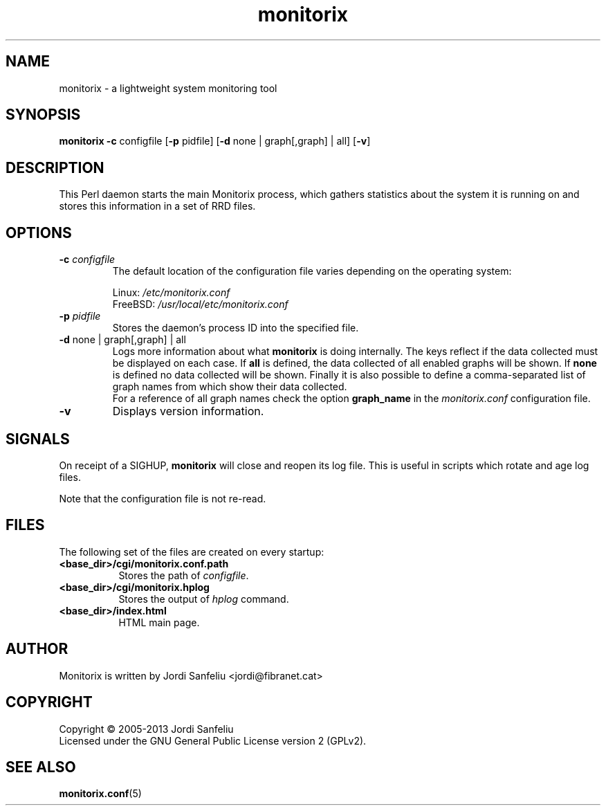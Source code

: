 .\" Monitorix manpage.
.\" Copyright (C) 2005-2014 by Jordi Sanfeliu <jordi@fibranet.cat>
.\"
.\" This is the man page for the monitorix collector daemon.
.\"
.TH monitorix 8 "Mar 2014" 3.5.0 "Monitorix collector daemon"
.SH NAME
monitorix - a lightweight system monitoring tool
.SH SYNOPSIS
\fBmonitorix\fR \fB-c\fR configfile [\fB-p\fR pidfile] [\fB-d\fR none | graph[,graph] | all] [\fB-v\fR]
.SH DESCRIPTION
This Perl daemon starts the main Monitorix process, which gathers statistics about the system it is running on and stores this information in a set of RRD files.
.SH OPTIONS
.TP
\fB\-c\fR \fIconfigfile\fR
The default location of the configuration file varies depending on the operating system:
.P
.RS
Linux:        \fI/etc/monitorix.conf\fP
.br
FreeBSD:      \fI/usr/local/etc/monitorix.conf\fP
.P
.RE
.TP
\fB\-p\fR \fIpidfile\fR
Stores the daemon's process ID into the specified file.
.TP
\fB\-d\fR none | graph[,graph] | all
Logs more information about what \fBmonitorix\fP is doing internally. The keys reflect if the data collected must be displayed on each case. If \fBall\fP is defined, the data collected of all enabled graphs will be shown. If \fBnone\fP is defined no data collected will be shown. Finally it is also possible to define a comma-separated list of graph names from which show their data collected.
.br
For a reference of all graph names check the option \fBgraph_name\fP in the \fImonitorix.conf\fP configuration file.
.TP
\fB\-v\fR
Displays version information.
.SH SIGNALS
On receipt of a SIGHUP, \fBmonitorix\fP will close and reopen its log file. This is useful in scripts which rotate and age log files.
.P
Note that the configuration file is not re-read.
.SH FILES
The following set of the files are created on every startup:
.TP 8
\fB<base_dir>/cgi/monitorix.conf.path\fP
Stores the path of \fIconfigfile\fP.
.TP 8
\fB<base_dir>/cgi/monitorix.hplog\fP
Stores the output of \fIhplog\fP command.
.TP 8
\fB<base_dir>/index.html\fP
HTML main page.
.SH AUTHOR
Monitorix is written by Jordi Sanfeliu <jordi@fibranet.cat>
.SH COPYRIGHT
Copyright \(co 2005-2013 Jordi Sanfeliu
.br
Licensed under the GNU General Public License version 2 (GPLv2).
.SH "SEE ALSO"
.BR monitorix.conf (5)
